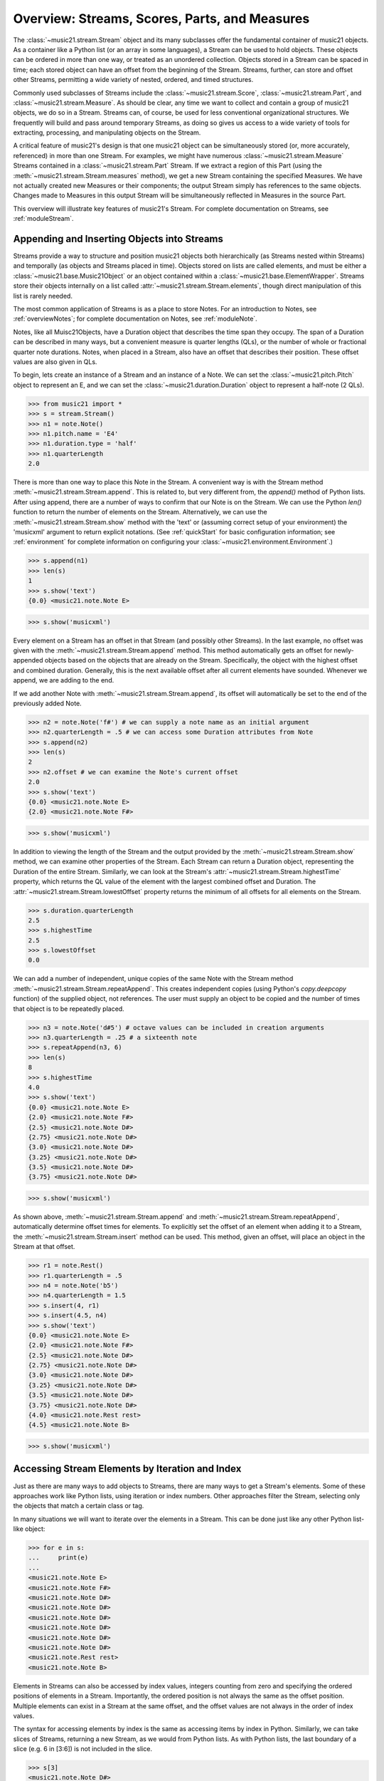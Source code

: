 .. _overviewStreams:


Overview: Streams, Scores, Parts, and Measures
==============================================

The :class:`~music21.stream.Stream` object and its many subclasses offer the fundamental container of music21 objects. As a container like a Python list (or an array in some languages), a Stream can be used to hold objects. These objects can be ordered in more than one way, or treated as an unordered collection. Objects stored in a Stream can be spaced in time; each stored object can have an offset from the beginning of the Stream. Streams, further, can store and offset other Streams, permitting a wide variety of nested, ordered, and timed structures.

Commonly used subclasses of Streams include the :class:`~music21.stream.Score`, :class:`~music21.stream.Part`, and :class:`~music21.stream.Measure`. As should be clear, any time we want to collect and contain a group of music21 objects, we do so in a Stream. Streams can, of course, be used for less conventional organizational structures. We frequently will build and pass around temporary Streams, as doing so gives us access to a wide variety of tools for extracting, processing, and manipulating objects on the Stream. 

A critical feature of music21's design is that one music21 object can be simultaneously stored (or, more accurately, referenced) in more than one Stream. For examples, we might have numerous :class:`~music21.stream.Measure` Streams contained in a :class:`~music21.stream.Part` Stream. If we extract a region of this Part (using the :meth:`~music21.stream.Stream.measures` method), we get a new Stream containing the specified Measures. We have not actually created new Measures or their components; the output Stream simply has references to the same objects. Changes made to Measures in this output Stream will be simultaneously reflected in Measures in the source Part. 

This overview will illustrate key features of music21's Stream. For complete documentation on Streams, see :ref:`moduleStream`.



Appending and Inserting Objects into Streams
---------------------------------------------

Streams provide a way to structure and position music21 objects both hierarchically (as Streams nested within Streams) and temporally (as objects and Streams placed in time). Objects stored on lists are called elements, and must be either a :class:`~music21.base.Music21Object` or an object contained within a :class:`~music21.base.ElementWrapper`. Streams store their objects internally on a list called :attr:`~music21.stream.Stream.elements`, though direct manipulation of this list is rarely needed. 

The most common application of Streams is as a place to store Notes. For an introduction to Notes, see :ref:`overviewNotes`; for complete documentation on Notes, see :ref:`moduleNote`.

Notes, like all Muisc21Objects, have a Duration object that describes the time span they occupy. The span of a Duration can be described in many ways, but a convenient measure is quarter lengths (QLs), or the number of whole or fractional quarter note durations. Notes, when placed in a Stream, also have an offset that describes their position. These offset values are also given in QLs. 

To begin, lets create an instance of a Stream and an instance of a Note. We can set the :class:`~music21.pitch.Pitch` object to represent an E, and we can set the :class:`~music21.duration.Duration` object to represent a half-note (2 QLs).

>>> from music21 import *
>>> s = stream.Stream()
>>> n1 = note.Note()
>>> n1.pitch.name = 'E4'
>>> n1.duration.type = 'half'
>>> n1.quarterLength
2.0

There is more than one way to place this Note in the Stream. A convenient way is with the Stream method :meth:`~music21.stream.Stream.append`. This is related to, but very different from, the `append()` method of Python lists. After using append, there are a number of ways to confirm that our Note is on the Stream. We can use the Python `len()` function to return the number of elements on the Stream. Alternatively, we can use the :meth:`~music21.stream.Stream.show` method with the 'text' or (assuming correct setup of your environment) the 'musicxml' argument to return explicit notations. (See :ref:`quickStart` for basic configuration information; see :ref:`environment` for complete information on configuring your :class:`~music21.environment.Environment`.)

>>> s.append(n1)
>>> len(s)
1
>>> s.show('text')
{0.0} <music21.note.Note E>

>>> s.show('musicxml')

.. image:: images/overviewStreams-01.*
    :width: 600

Every element on a Stream has an offset in that Stream (and possibly other Streams). In the last example, no offset was given with the :meth:`~music21.stream.Stream.append` method. This method automatically gets an offset for newly-appended objects based on the objects that are already on the Stream. Specifically, the object with the highest offset and combined duration. Generally, this is the next available offset after all current elements have sounded. Whenever we append, we are adding to the end. 

If we add another Note with :meth:`~music21.stream.Stream.append`, its offset will automatically be set to the end of the previously added Note.

>>> n2 = note.Note('f#') # we can supply a note name as an initial argument
>>> n2.quarterLength = .5 # we can access some Duration attributes from Note
>>> s.append(n2)
>>> len(s)
2
>>> n2.offset # we can examine the Note's current offset
2.0
>>> s.show('text')
{0.0} <music21.note.Note E>
{2.0} <music21.note.Note F#>

>>> s.show('musicxml')

.. image:: images/overviewStreams-02.*
    :width: 600


In addition to viewing the length of the Stream and the output provided by the :meth:`~music21.stream.Stream.show` method, we can examine other properties of the Stream. Each Stream can return a Duration object, representing the Duration of the entire Stream. Similarly, we can look at the Stream's :attr:`~music21.stream.Stream.highestTime` property, which returns the QL value of the element with the largest combined offset and Duration. The :attr:`~music21.stream.Stream.lowestOffset` property returns the minimum of all offsets for all elements on the Stream.

>>> s.duration.quarterLength
2.5
>>> s.highestTime
2.5
>>> s.lowestOffset
0.0


We can add a number of independent, unique copies of the same Note with the Stream method :meth:`~music21.stream.Stream.repeatAppend`. This creates independent copies (using Python's `copy.deepcopy` function) of the supplied object, not references. The user must supply an object to be copied and the number of times that object is to be repeatedly placed. 


>>> n3 = note.Note('d#5') # octave values can be included in creation arguments
>>> n3.quarterLength = .25 # a sixteenth note
>>> s.repeatAppend(n3, 6)
>>> len(s)
8
>>> s.highestTime
4.0
>>> s.show('text')
{0.0} <music21.note.Note E>
{2.0} <music21.note.Note F#>
{2.5} <music21.note.Note D#>
{2.75} <music21.note.Note D#>
{3.0} <music21.note.Note D#>
{3.25} <music21.note.Note D#>
{3.5} <music21.note.Note D#>
{3.75} <music21.note.Note D#>

>>> s.show('musicxml')

.. image:: images/overviewStreams-03.*
    :width: 600


As shown above, :meth:`~music21.stream.Stream.append` and :meth:`~music21.stream.Stream.repeatAppend`, automatically determine offset times for elements. To explicitly set the offset of an element when adding it to a Stream, the :meth:`~music21.stream.Stream.insert` method can be used. This method, given an offset, will place an object in the Stream at that offset.

>>> r1 = note.Rest()
>>> r1.quarterLength = .5
>>> n4 = note.Note('b5')
>>> n4.quarterLength = 1.5
>>> s.insert(4, r1)
>>> s.insert(4.5, n4)
>>> s.show('text')
{0.0} <music21.note.Note E>
{2.0} <music21.note.Note F#>
{2.5} <music21.note.Note D#>
{2.75} <music21.note.Note D#>
{3.0} <music21.note.Note D#>
{3.25} <music21.note.Note D#>
{3.5} <music21.note.Note D#>
{3.75} <music21.note.Note D#>
{4.0} <music21.note.Rest rest>
{4.5} <music21.note.Note B>

>>> s.show('musicxml')

.. image:: images/overviewStreams-04.*
    :width: 600



Accessing Stream Elements by Iteration and Index
-------------------------------------------------

Just as there are many ways to add objects to Streams, there are many ways to get a Stream's elements. Some of these approaches work like Python lists, using iteration or index numbers. Other approaches filter the Stream, selecting only the objects that match a certain class or tag. 

In many situations we will want to iterate over the elements in a Stream. This can be done just like any other Python list-like object:

>>> for e in s:
...     print(e)
... 
<music21.note.Note E>
<music21.note.Note F#>
<music21.note.Note D#>
<music21.note.Note D#>
<music21.note.Note D#>
<music21.note.Note D#>
<music21.note.Note D#>
<music21.note.Note D#>
<music21.note.Rest rest>
<music21.note.Note B>

Elements in Streams can also be accessed by index values, integers counting from zero and specifying the ordered positions of elements in a Stream. Importantly, the ordered position is not always the same as the offset position. Multiple elements can exist in a Stream at the same offset, and the offset values are not always in the order of index values. 

The syntax for accessing elements by index is the same as accessing items by index in Python. Similarly, we can take slices of Streams, returning a new Stream, as we would from Python lists. As with Python lists, the last boundary of a slice (e.g. 6 in [3:6]) is not included in the slice. 

>>> s[3]
<music21.note.Note D#>
>>> s[3:6]
<music21.stream.Stream object at 0x18fdef0>
>>> s[3:6].show('text')
{2.75} <music21.note.Note D#>
{3.0} <music21.note.Note D#>
{3.25} <music21.note.Note D#>
>>> s[-1]
<music21.note.Note B>

While full list-like functionality of the Stream is not yet provided, some additional methods familiar to users of Python lists are also available. The Stream :meth:`~music21.stream.Stream.index` method can be used to get the first-encountered index of a supplied object. Given an index, an element from the Stream can be removed with the :meth:`~music21.stream.Stream.pop` method. 

>>> s.index(n2)
1
>>> s.index(r1)
8
>>> s.index(n3)
Traceback (most recent call last):
  File "<stdin>", line 1, in <module>
  File "/Users/ariza/_x/src/music21/music21/stream.py", line 362, in index
    match = i
ValueError: Could not find object in index


The index for `n3` cannot be obtained because the :meth:`~music21.stream.Stream.repeatAppend` method makes independent copies (deep copies) of the object provided as an argument. Thus, only copies of `n3`, not references to `n3`, are stored on the Stream. There are, of course, other ways to find these Notes. 



Accessing Stream Elements by Class and Offset
-----------------------------------------------------------

We often need to gather elements form a Stream based on criteria other than the index position of the element. We can gather elements based on the class (object type) of the element, but offset range, or by specific identifiers attached to the element. As before, gathering elements from a Stream will often return a new Stream with references to the collected elements.

Gathering elements from a Stream based on the class of the element provides a way to filter the Stream for desired types of objects. The :meth:`~music21.stream.Stream.getElementsByClass` method returns a Stream of elements that are instances or subclasses of the provided classes. The example below gathers all :class:`~music21.note.Note` objects and then all :class:`~music21.note.Rest` objects.

>>> sOut = s.getElementsByClass(note.Note)
>>> sOut.show('text')
{0.0} <music21.note.Note E>
{2.0} <music21.note.Note F#>
{2.5} <music21.note.Note D#>
{2.75} <music21.note.Note D#>
{3.0} <music21.note.Note D#>
{3.25} <music21.note.Note D#>
{3.5} <music21.note.Note D#>
{3.75} <music21.note.Note D#>
{4.5} <music21.note.Note B>

>>> sOut = s.getElementsByClass(note.Rest)
>>> sOut.show('text')
{4.0} <music21.note.Rest rest>

A number of properties available with Stream instances make getting specific object classes from a Stream easier. The :attr:`~music21.stream.Stream.notes` property returns more than just Note objects; all subclasses of :class:`~music21.note.GeneralNote` and :class:`~music21.chord.Chord` are returned in a Stream. This property is very useful for stripping Note-like objects from notational elements such as :class:`~music21.meter.TimeSignature` and :class:`~music21.meter.Clef` objects. 

>>> sOut = s.notes
>>> len(sOut) == len(s)
True

Similarly, the :attr:`~music21.stream.Stream.pitches` property returns all Pitch objects. Pitch objects, however, are not subclasses of :class:`~music21.base.Music21Object`; they do not have Duration objects or offsets, and are thus returned in a Python list.

>>> listOut = s.pitches
>>> len(listOut)
9
>>> listOut
[E4, F#, D#5, D#5, D#5, D#5, D#5, D#5, B5]

Gathering elements from a Stream based a single offset or an offset range permits treating the elements as part of timed sequence of events that can be be cut and sliced. 

The :meth:`~music21.stream.Stream.getElementsByOffset` method returns a Stream of all elements that fall either at a single offset or within a range of two offsets provided as an argument. In both cases a Stream is returned.

>>> sOut = s.getElementsByOffset(3)
>>> len(sOut)
1
>>> sOut[0]
<music21.note.Note D#>

>>> sOut = s.getElementsByOffset(3, 4)
>>> len(sOut)
5
>>> sOut.show('text')
{3.0} <music21.note.Note D#>
{3.25} <music21.note.Note D#>
{3.5} <music21.note.Note D#>
{3.75} <music21.note.Note D#>
{4.0} <music21.note.Rest rest>

In the last example, Note and Rest objects are returned within the offset range. If wanted to only gather the Note objects found in this range, we could first use the :meth:`~music21.stream.Stream.getElementsByOffset` and then use the :meth:`~music21.stream.Stream.getElementsByClass` method. As both methods return Streams, chained method calls are possible and idiomatic.

>>> sOut = s.getElementsByOffset(3, 4).getElementsByClass(note.Note)
>>> sOut.show('text')
{3.0} <music21.note.Note D#>
{3.25} <music21.note.Note D#>
{3.5} <music21.note.Note D#>
{3.75} <music21.note.Note D#>

Numerous additional methods permit gathering elements by offset values and positions. See :meth:`~music21.stream.Stream.getElementAtOrBefore` and  :meth:`~music21.stream.Stream.getElementAfterElement` for more examples.




Accessing Scores, Parts, Measures, and Notes
-------------------------------------------------

Streams provide a way to structure and position music21 objects both hierarchically and temporally. A Stream, or a Stream subclass such as :class:`~music21.stream.Measure`, can be placed within another Stream. 

As shown in :ref:`quickStart`, a common arrangement of nested Streams is a :class:`~music21.stream.Score` Stream containing one or more :class:`~music21.stream.Part` Streams, each Part Stream in turn containing one or more :class:`~music21.stream.Measure` Streams. 

Such an arrangement of Stream objects is the common way musical scores are represented in music21. For example, importing a four-part chorale by J. S. Bach will provide a Score object with four Part Streams, each Part containing multiple Measure objects. Music21 comes with a :ref:`moduleCorpus.base` module that provides access to a large collection of scores, including all the Bach chorales. We can parse the score from the corpus with the :func:`~music21.corpus.base.parseWork` function. 

>>> from music21 import *
>>> sBach = corpus.parseWork('bach/bwv57.8')

We can access and examine elements at each level of this Score by using standard Python syntax for lists within lists. Thus, we can see the length of each component: first the Score, then the Part at index zero, and then the object (a Measure) at index two, all from accessing the same name `sBach`.

>>> len(sBach)
4
>>> len(sBach[0])
19
>>> len(sBach[0][1])
6

Note that more than just Measures might be stored in a Part (such as :class:`~music21.instrument.Instrument` objects), and more than just Notes might be stored in a Measure (such as :class:`~music21.meter.TimeSignature` and :class:`~music21.key.KeySignature` objects). We thus frequently need to filter Stream and Stream subclasses by the class we seek. To repeat the count and select specific classes, we can use the :meth:`~music21.stream.Stream.getElementsByClass` method. Notice how the counts deviate from the examples above.


>>> from music21 import *
>>> len(sBach.getElementsByClass(stream.Part))
4
>>> len(sBach[0].getElementsByClass(stream.Measure))
18
>>> len(sBach[0][1].getElementsByClass(note.Note))
3

The index position of a Measure may not be the same as the Measure number. For that reason, gathering Measures is best accomplished with either the :meth:`~music21.stream.Stream.measures` method (returning a Stream of Parts or Measures) or the :meth:`~music21.stream.Stream.measure` method (returning a single Measure). In the following examples a single Measure from each part is appended to a new Stream.

>>> sNew = stream.Stream()
>>> sNew.append(sBach[0].measure(3))
>>> sNew.append(sBach[1].measure(5))
>>> sNew.append(sBach[2].measure(7))
>>> sNew.append(sBach[3].measure(9))
>>> sNew.show()

.. image:: images/overviewStreams-05.*
    :width: 600


.. TODO: Accessing Components of Parts and Measures
.. have a section on getting attributes form Parts and Measures
.. can show how to use .number, .timeSignature attributes of Measure



Flattening Hierarchical Streams
-------------------------------------------------

While nested Streams offer expressive flexibility, it is often useful to be able to flatten all Stream and Stream subclasses into a single Stream containing only the elements that are not Stream subclasses. The  :attr:`~music21.stream.Stream.flat` property provides immediate access to such a flat representation of a Stream. For example, doing a similar count of components, such as that show above, we see that we cannot get to all of the Note objects of a complete Score until we flatten its Part and Measure objects by accessing the `flat` attribute. 

>>> len(sBach.getElementsByClass(note.Note))
0
>>> len(sBach.flat.getElementsByClass(note.Note))
213

Element offsets are always relative to the Stream that contains them. For example, a Measure, when placed in a Stream, might have an offset of 16. This offset describes the position of the Measure in the Stream. Components of this Measure, such as Notes, have offset values relative only to their container, the Measure. The first Note of this Measure, then, has an offset of 0. In the following example we find the offset of the measure eight (using the :meth:`~music21.base.Music21Object.getOffsetBySite` method) is 21; the offset of the second Note in this Measure (index 1), however, is 1.

.. NOTE: intentionally skipping a discussion of objects having offsets stored
.. for multiple sites here; see below

>>> m = sBach[0].measure(8)
>>> m.getOffsetBySite(sBach[0])
21.0
>>> n = sBach[0].measure(8).notes[0]
>>> n
<music21.note.Note B->
>>> n.getOffsetBySite(m)
1.0

Flattening a structure of nested Streams will set new, shifted offsets for each of the elements on the Stream, reflecting their appropriate position in the context of the Stream from which the `flat` property was accessed. For example, if a flat version of the first part of the Bach chorale is obtained, the note defined above has the appropriate offset of 22 (the Measure offset of 21 plus the Note offset within this Measure of 1). 

>>> pFlat = sBach[0].flat
>>> pFlat[pFlat.index(n)]
<music21.note.Note B->
>>> pFlat[pFlat.index(n)].offset
22.0

As an aside, it is important to recognize that the offset of the Note has not been edited; instead, a Note, as all Music21Objects, can store multiple pairs of sites and offsets. Music21Objects retain an offset relative to all Stream or Stream subclasses they are contained within, even if just in passing.




Accessing Stream Elements by Group and Identifiers
-----------------------------------------------------------

All :class:`~music21.base.Music21Object` subclasses, such as :class:`~music21.note.Note` and :class:`~music21.stream.Stream`, have attributes for :attr:`~music21.base.Music21Object.id` and :attr:`~music21.base.Music21Object.group`. 

As shown in :ref:`quickStart`, the `id` attribute is commonly used to distinguish Part objects in a Score, but may have other applications. The :meth:`~music21.stream.Stream.getElementById` method can be used to access elements of a Stream by `id`. As an example, after examining all of the `id` attributes of the Score, a new Score can be created, rearranging the order of the Parts by using the :meth:`~music21.stream.Stream.insert` method with an offset of zero.

>>> [part.id for part in sBach]
[u'Soprano', u'Alto', u'Tenor', u'Bass']
>>> sNew = stream.Score()
>>> sNew.insert(0, sBach.getElementById('Bass'))
>>> sNew.insert(0, sBach.getElementById('Tenor'))
>>> sNew.insert(0, sBach.getElementById('Alto'))
>>> sNew.insert(0, sBach.getElementById('Soprano'))
>>> sNew.show()

.. image:: images/overviewStreams-06.*
    :width: 600



Visualizing Streams in Plots
---------------------------------------------

While the :meth:`~music21.stream.Stream.show` method provides a valuable view of a Stream, a visual plot a Stream's elements is very useful. Sometimes called a piano roll, we might graph the pitch of a Note over its position in a Measure (or offset if no Measures are defined). The :meth:`~music21.stream.Stream.plot` method permits us to create a plot of any Stream or Stream subclass. There are a large variety of plots: see :ref:`moduleGraph` for a complete list. There are a number of ways to get the desired plot; one, as demonstrated below, is to provide the name of the plot as a string. We can also add a keyword argument for the title of the plot (and configure many other features).


>>> sBach.getElementById('Soprano').plot('PlotHorizontalBarPitchSpaceOffset', title='Soprano')

.. image:: images/overviewStreams-07.*
    :width: 600








